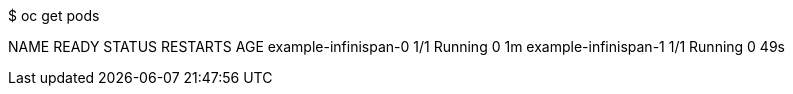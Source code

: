 $ oc get pods

NAME                   READY     STATUS    RESTARTS   AGE
example-infinispan-0   1/1       Running   0          1m
example-infinispan-1   1/1       Running   0          49s

